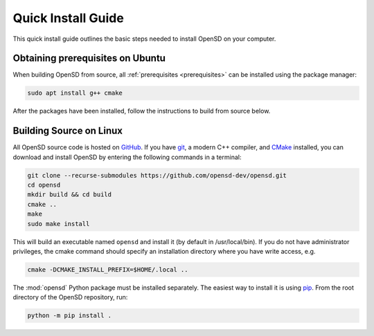 .. _quickinstall:

===================
Quick Install Guide
===================

This quick install guide outlines the basic steps needed to install OpenSD on
your computer. 

Obtaining prerequisites on Ubuntu
---------------------------------

When building OpenSD from source, all :ref:`prerequisites <prerequisites>` can
be installed using the package manager:

.. code-block:: sh

    sudo apt install g++ cmake

After the packages have been installed, follow the instructions to build from
source below.

Building Source on Linux
------------------------

All OpenSD source code is hosted on `GitHub
<https://github.com/opensd-dev/opensd>`_. If you have `git
<https://git-scm.com>`_, a modern C++ compiler, and 
`CMake <https://cmake.org>`_ installed, you can
download and install OpenSD by entering the following commands in a terminal:

.. code-block:: sh

    git clone --recurse-submodules https://github.com/opensd-dev/opensd.git
    cd opensd
    mkdir build && cd build
    cmake ..
    make
    sudo make install

This will build an executable named ``opensd`` and install it (by default in
/usr/local/bin). If you do not have administrator privileges, the cmake command
should specify an installation directory where you have write access, e.g.

.. code-block:: sh

    cmake -DCMAKE_INSTALL_PREFIX=$HOME/.local ..

The :mod:`opensd` Python package must be installed separately. The easiest way
to install it is using `pip <https://pip.pypa.io/en/stable/>`_.
From the root directory of the OpenSD repository, run:

.. code-block:: sh

    python -m pip install .

